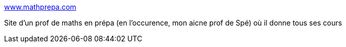 :jbake-type: post
:jbake-status: published
:jbake-title: www.mathprepa.com
:jbake-tags: culture,mathématiques,prépa,_mois_févr.,_année_2005
:jbake-date: 2005-02-07
:jbake-depth: ../
:jbake-uri: shaarli/1107786388000.adoc
:jbake-source: https://nicolas-delsaux.hd.free.fr/Shaarli?searchterm=http%3A%2F%2Fwww.mathprepa.com%2F&searchtags=culture+math%C3%A9matiques+pr%C3%A9pa+_mois_f%C3%A9vr.+_ann%C3%A9e_2005
:jbake-style: shaarli

http://www.mathprepa.com/[www.mathprepa.com]

Site d'un prof de maths en prépa (en l'occurence, mon aicne prof de Spé) où il donne tous ses cours
